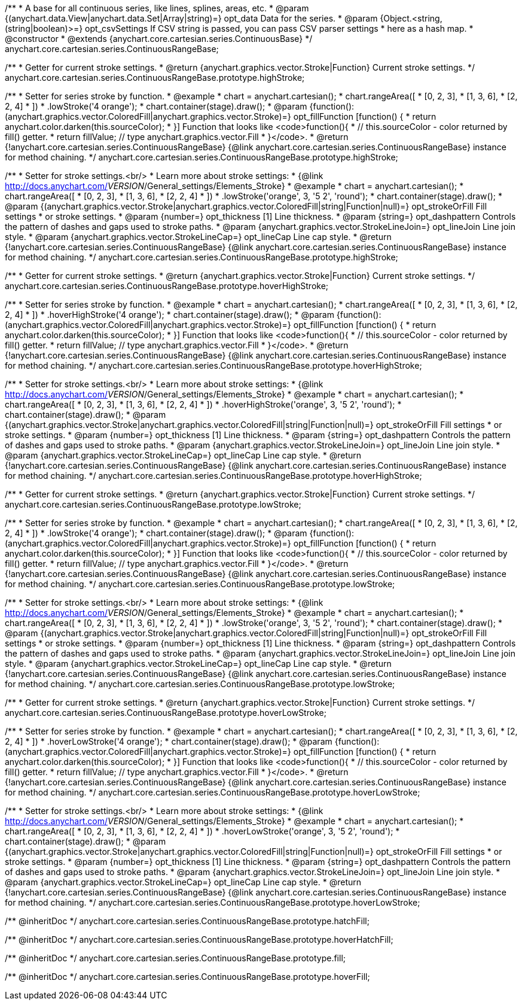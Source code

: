 /**
 * A base for all continuous series, like lines, splines, areas, etc.
 * @param {(anychart.data.View|anychart.data.Set|Array|string)=} opt_data Data for the series.
 * @param {Object.<string, (string|boolean)>=} opt_csvSettings If CSV string is passed, you can pass CSV parser settings
 *    here as a hash map.
 * @constructor
 * @extends {anychart.core.cartesian.series.ContinuousBase}
 */
anychart.core.cartesian.series.ContinuousRangeBase;

/**
 * Getter for current stroke settings.
 * @return {anychart.graphics.vector.Stroke|Function} Current stroke settings.
 */
anychart.core.cartesian.series.ContinuousRangeBase.prototype.highStroke;

/**
 * Setter for series stroke by function.
 * @example
 * chart = anychart.cartesian();
 * chart.rangeArea([
 *     [0, 2, 3],
 *     [1, 3, 6],
 *     [2, 2, 4]
 *   ])
 *   .lowStroke('4 orange');
 * chart.container(stage).draw();
 * @param {function():(anychart.graphics.vector.ColoredFill|anychart.graphics.vector.Stroke)=} opt_fillFunction [function() {
 *  return anychart.color.darken(this.sourceColor);
 * }] Function that looks like <code>function(){
 *    // this.sourceColor -  color returned by fill() getter.
 *    return fillValue; // type anychart.graphics.vector.Fill
 * }</code>.
 * @return {!anychart.core.cartesian.series.ContinuousRangeBase} {@link anychart.core.cartesian.series.ContinuousRangeBase} instance for method chaining.
 */
anychart.core.cartesian.series.ContinuousRangeBase.prototype.highStroke;

/**
 * Setter for stroke settings.<br/>
 * Learn more about stroke settings:
 * {@link http://docs.anychart.com/__VERSION__/General_settings/Elements_Stroke}
 * @example
 * chart = anychart.cartesian();
 * chart.rangeArea([
 *     [0, 2, 3],
 *     [1, 3, 6],
 *     [2, 2, 4]
 *   ])
 *   .lowStroke('orange', 3, '5 2', 'round');
 * chart.container(stage).draw();
 * @param {(anychart.graphics.vector.Stroke|anychart.graphics.vector.ColoredFill|string|Function|null)=} opt_strokeOrFill Fill settings
 *    or stroke settings.
 * @param {number=} opt_thickness [1] Line thickness.
 * @param {string=} opt_dashpattern Controls the pattern of dashes and gaps used to stroke paths.
 * @param {anychart.graphics.vector.StrokeLineJoin=} opt_lineJoin Line join style.
 * @param {anychart.graphics.vector.StrokeLineCap=} opt_lineCap Line cap style.
 * @return {!anychart.core.cartesian.series.ContinuousRangeBase} {@link anychart.core.cartesian.series.ContinuousRangeBase} instance for method chaining.
 */
anychart.core.cartesian.series.ContinuousRangeBase.prototype.highStroke;

/**
 * Getter for current stroke settings.
 * @return {anychart.graphics.vector.Stroke|Function} Current stroke settings.
 */
anychart.core.cartesian.series.ContinuousRangeBase.prototype.hoverHighStroke;

/**
 * Setter for series stroke by function.
 * @example
 * chart = anychart.cartesian();
 * chart.rangeArea([
 *     [0, 2, 3],
 *     [1, 3, 6],
 *     [2, 2, 4]
 *   ])
 *   .hoverHighStroke('4 orange');
 * chart.container(stage).draw();
 * @param {function():(anychart.graphics.vector.ColoredFill|anychart.graphics.vector.Stroke)=} opt_fillFunction [function() {
 *  return anychart.color.darken(this.sourceColor);
 * }] Function that looks like <code>function(){
 *    // this.sourceColor -  color returned by fill() getter.
 *    return fillValue; // type anychart.graphics.vector.Fill
 * }</code>.
 * @return {!anychart.core.cartesian.series.ContinuousRangeBase} {@link anychart.core.cartesian.series.ContinuousRangeBase} instance for method chaining.
 */
anychart.core.cartesian.series.ContinuousRangeBase.prototype.hoverHighStroke;

/**
 * Setter for stroke settings.<br/>
 * Learn more about stroke settings:
 * {@link http://docs.anychart.com/__VERSION__/General_settings/Elements_Stroke}
 * @example
 * chart = anychart.cartesian();
 * chart.rangeArea([
 *     [0, 2, 3],
 *     [1, 3, 6],
 *     [2, 2, 4]
 *   ])
 *   .hoverHighStroke('orange', 3, '5 2', 'round');
 * chart.container(stage).draw();
 * @param {(anychart.graphics.vector.Stroke|anychart.graphics.vector.ColoredFill|string|Function|null)=} opt_strokeOrFill Fill settings
 *    or stroke settings.
 * @param {number=} opt_thickness [1] Line thickness.
 * @param {string=} opt_dashpattern Controls the pattern of dashes and gaps used to stroke paths.
 * @param {anychart.graphics.vector.StrokeLineJoin=} opt_lineJoin Line join style.
 * @param {anychart.graphics.vector.StrokeLineCap=} opt_lineCap Line cap style.
 * @return {!anychart.core.cartesian.series.ContinuousRangeBase} {@link anychart.core.cartesian.series.ContinuousRangeBase} instance for method chaining.
 */
anychart.core.cartesian.series.ContinuousRangeBase.prototype.hoverHighStroke;

/**
 * Getter for current stroke settings.
 * @return {anychart.graphics.vector.Stroke|Function} Current stroke settings.
 */
anychart.core.cartesian.series.ContinuousRangeBase.prototype.lowStroke;

/**
 * Setter for series stroke by function.
 * @example
 * chart = anychart.cartesian();
 * chart.rangeArea([
 *     [0, 2, 3],
 *     [1, 3, 6],
 *     [2, 2, 4]
 *   ])
 *   .lowStroke('4 orange');
 * chart.container(stage).draw();
 * @param {function():(anychart.graphics.vector.ColoredFill|anychart.graphics.vector.Stroke)=} opt_fillFunction [function() {
 *  return anychart.color.darken(this.sourceColor);
 * }] Function that looks like <code>function(){
 *    // this.sourceColor -  color returned by fill() getter.
 *    return fillValue; // type anychart.graphics.vector.Fill
 * }</code>.
 * @return {!anychart.core.cartesian.series.ContinuousRangeBase} {@link anychart.core.cartesian.series.ContinuousRangeBase} instance for method chaining.
 */
anychart.core.cartesian.series.ContinuousRangeBase.prototype.lowStroke;

/**
 * Setter for stroke settings.<br/>
 * Learn more about stroke settings:
 * {@link http://docs.anychart.com/__VERSION__/General_settings/Elements_Stroke}
 * @example
 * chart = anychart.cartesian();
 * chart.rangeArea([
 *     [0, 2, 3],
 *     [1, 3, 6],
 *     [2, 2, 4]
 *   ])
 *   .lowStroke('orange', 3, '5 2', 'round');
 * chart.container(stage).draw();
 * @param {(anychart.graphics.vector.Stroke|anychart.graphics.vector.ColoredFill|string|Function|null)=} opt_strokeOrFill Fill settings
 *    or stroke settings.
 * @param {number=} opt_thickness [1] Line thickness.
 * @param {string=} opt_dashpattern Controls the pattern of dashes and gaps used to stroke paths.
 * @param {anychart.graphics.vector.StrokeLineJoin=} opt_lineJoin Line join style.
 * @param {anychart.graphics.vector.StrokeLineCap=} opt_lineCap Line cap style.
 * @return {!anychart.core.cartesian.series.ContinuousRangeBase} {@link anychart.core.cartesian.series.ContinuousRangeBase} instance for method chaining.
 */
anychart.core.cartesian.series.ContinuousRangeBase.prototype.lowStroke;

/**
 * Getter for current stroke settings.
 * @return {anychart.graphics.vector.Stroke|Function} Current stroke settings.
 */
anychart.core.cartesian.series.ContinuousRangeBase.prototype.hoverLowStroke;

/**
 * Setter for series stroke by function.
 * @example
 * chart = anychart.cartesian();
 * chart.rangeArea([
 *     [0, 2, 3],
 *     [1, 3, 6],
 *     [2, 2, 4]
 *   ])
 *   .hoverLowStroke('4 orange');
 * chart.container(stage).draw();
 * @param {function():(anychart.graphics.vector.ColoredFill|anychart.graphics.vector.Stroke)=} opt_fillFunction [function() {
 *  return anychart.color.darken(this.sourceColor);
 * }] Function that looks like <code>function(){
 *    // this.sourceColor -  color returned by fill() getter.
 *    return fillValue; // type anychart.graphics.vector.Fill
 * }</code>.
 * @return {!anychart.core.cartesian.series.ContinuousRangeBase} {@link anychart.core.cartesian.series.ContinuousRangeBase} instance for method chaining.
 */
anychart.core.cartesian.series.ContinuousRangeBase.prototype.hoverLowStroke;

/**
 * Setter for stroke settings.<br/>
 * Learn more about stroke settings:
 * {@link http://docs.anychart.com/__VERSION__/General_settings/Elements_Stroke}
 * @example
 * chart = anychart.cartesian();
 * chart.rangeArea([
 *     [0, 2, 3],
 *     [1, 3, 6],
 *     [2, 2, 4]
 *   ])
 *   .hoverLowStroke('orange', 3, '5 2', 'round');
 * chart.container(stage).draw();
 * @param {(anychart.graphics.vector.Stroke|anychart.graphics.vector.ColoredFill|string|Function|null)=} opt_strokeOrFill Fill settings
 *    or stroke settings.
 * @param {number=} opt_thickness [1] Line thickness.
 * @param {string=} opt_dashpattern Controls the pattern of dashes and gaps used to stroke paths.
 * @param {anychart.graphics.vector.StrokeLineJoin=} opt_lineJoin Line join style.
 * @param {anychart.graphics.vector.StrokeLineCap=} opt_lineCap Line cap style.
 * @return {!anychart.core.cartesian.series.ContinuousRangeBase} {@link anychart.core.cartesian.series.ContinuousRangeBase} instance for method chaining.
 */
anychart.core.cartesian.series.ContinuousRangeBase.prototype.hoverLowStroke;

/** @inheritDoc */
anychart.core.cartesian.series.ContinuousRangeBase.prototype.hatchFill;

/** @inheritDoc */
anychart.core.cartesian.series.ContinuousRangeBase.prototype.hoverHatchFill;

/** @inheritDoc */
anychart.core.cartesian.series.ContinuousRangeBase.prototype.fill;

/** @inheritDoc */
anychart.core.cartesian.series.ContinuousRangeBase.prototype.hoverFill;

